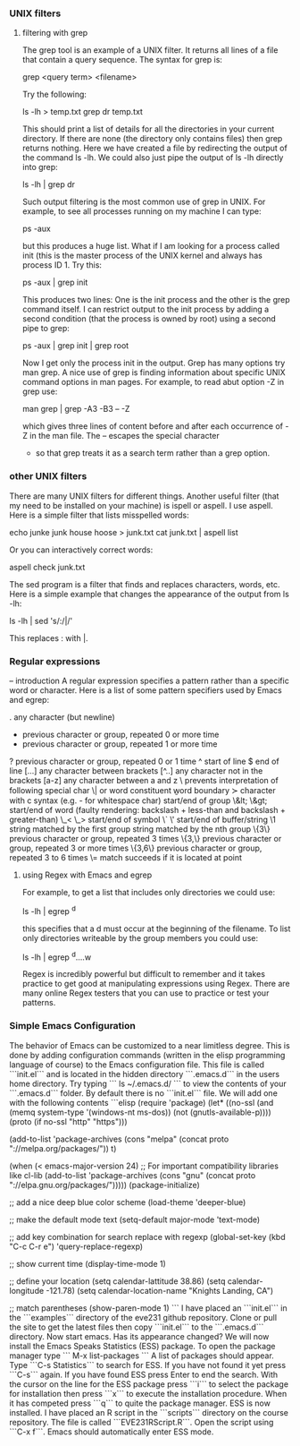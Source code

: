 *** UNIX filters
**** filtering with grep

The grep tool is an example of a UNIX filter. It returns all lines of a file that contain a query sequence. The syntax for grep is:

grep <query term> <filename>

Try the following:

ls -lh > temp.txt
grep dr temp.txt

This should print a list of details for all the directories in your current directory. If there are none (the directory only contains
files) then grep returns nothing. Here we have created a file by redirecting the output of the command ls -lh. We could also just
pipe the output of ls -lh directly into grep:

ls -lh | grep dr

Such output filtering is the most common use of grep in UNIX. For example, to see all processes running on my machine I can type:

ps -aux

but this produces a huge list. What if I am looking for a process called init (this is the master process of the UNIX kernel and 
always has process ID 1. Try this:

ps -aux | grep init

This produces two lines: One is the init process and the other is the grep command itself. I can restrict output to the init
process by adding a second condition (that the process is owned by root) using a second pipe to grep:

ps -aux | grep init | grep root

Now I get only the process init in the output. Grep has many options try man grep. A nice use of grep is finding information about
specific UNIX command options in man pages. For example, to read abut option -Z in grep use:

man grep | grep -A3 -B3 -- -Z

which gives three lines of content before and after each occurrence of -Z in the man file. The -- escapes the special character
- so that grep treats it as a search term rather than a grep option.

*** other UNIX filters

There are many UNIX filters for different things. Another useful filter (that my need to be installed on your machine) is ispell or aspell.
I use aspell. Here is a simple filter that lists misspelled words:

echo junke junk house hoose > junk.txt
cat junk.txt | aspell list

Or you can interactively correct words:

aspell check junk.txt

The sed program is a filter that finds and replaces characters, words, etc. Here is a simple example that changes the appearance of the 
output from ls -lh:

ls -lh | sed 's/:/|/'

This replaces : with |.

*** Regular expressions
-- introduction
A regular expression specifies a pattern rather than a specific word or character. Here is a list of some pattern specifiers used by Emacs and egrep:

 .        any character (but newline)
  *        previous character or group, repeated 0 or more time
  +        previous character or group, repeated 1 or more time
  ?        previous character or group, repeated 0 or 1 time
  ^        start of line
  $        end of line
  [...]    any character between brackets
  [^..]    any character not in the brackets
  [a-z]    any character between a and z
  \        prevents interpretation of following special char
  \|       or
  \w       word constituent
  \b       word boundary
  \sc      character with c syntax (e.g. \s- for whitespace char)
  \( \)    start/end of group
  \&lt; \&gt;    start/end of word (faulty rendering: backslash + less-than and backslash + greater-than)
  \_< \_>  start/end of symbol
  \` \'    start/end of buffer/string
  \1       string matched by the first group
  \n       string matched by the nth group
  \{3\}    previous character or group, repeated 3 times
  \{3,\}   previous character or group, repeated 3 or more times
  \{3,6\}  previous character or group, repeated 3 to 6 times
  \=       match succeeds if it is located at point


**** using Regex with Emacs and egrep

For example, to get a list that includes only directories we could use:

ls -lh | egrep ^d

this specifies that a d must occur at the beginning of the filename.
To list only directories writeable by the group members you could use:

ls -lh | egrep ^d....w

Regex is incredibly powerful but difficult to remember and it takes practice to get good at 
manipulating expressions using Regex. There are many online Regex testers that you can use 
to practice or test your patterns. 

*** Simple Emacs Configuration

The behavior of Emacs can be customized to a near limitless degree. This is done by adding configuration commands (written in the elisp programming language of course)
to the Emacs configuration file. This file is called ```init.el``` and is located in the hidden directory ```.emacs.d``` in the users home directory. Try typing
```
ls ~/.emacs.d/
```
to view the contents of your ```.emacs.d``` folder. By default there is no ```init.el``` file. We will add one with the following contents
```elisp
(require 'package)
(let* ((no-ssl (and (memq system-type '(windows-nt ms-dos))
                    (not (gnutls-available-p))))
       (proto (if no-ssl "http" "https")))

(add-to-list 'package-archives (cons "melpa" (concat proto "://melpa.org/packages/")) t)

(when (< emacs-major-version 24)
;; For important compatibility libraries like cl-lib
(add-to-list 'package-archives (cons "gnu" (concat proto "://elpa.gnu.org/packages/")))))
(package-initialize)

;; add a nice deep blue color scheme
(load-theme 'deeper-blue)

;; make the default mode text
(setq-default major-mode 'text-mode)

;; add key combination for search replace with regexp
(global-set-key (kbd "C-c C-r e") 'query-replace-regexp)

;; show current time 
(display-time-mode 1) 
    
;; define your location
(setq calendar-lattitude 38.86)
(setq calendar-longitude -121.78)
(setq calendar-location-name "Knights Landing, CA")

;; match parentheses
(show-paren-mode 1)
```
I have placed an ```init.el``` in the ```examples``` directory of the eve231 github repository. Clone or pull the site to get the latest files then copy ```init.el``` to the ```.emacs.d``` directory. Now start emacs. Has its appearance changed? We will now install the Emacs Speaks Statistics (ESS) package. To open the package manager type
```
M-x list-packages
```
A list of packages should appear. Type ```C-s Statistics``` to search for ESS. If you have not found it yet press ```C-s``` again. If you have found ESS press Enter to end the search. With the cursor on the line for the ESS package press ```i``` to select the package for installation then press ```x``` to execute the installation procedure. When it has competed press ```q``` to quite the package manager. ESS is now installed. I have placed an R script in the ```scripts``` directory on the course repository. The file is called ```EVE231RScript.R```. Open the script using ```C-x f```. Emacs should automatically enter ESS mode. 
